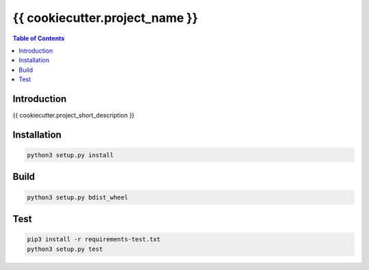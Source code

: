 ========================================
{{ cookiecutter.project_name }}
========================================


.. contents:: Table of Contents


Introduction
========================================

{{ cookiecutter.project_short_description }}



Installation
========================================

.. code-block:: sh

    python3 setup.py install



Build
========================================

.. code-block:: sh

    python3 setup.py bdist_wheel



Test
========================================

.. code-block:: sh

    pip3 install -r requirements-test.txt
    python3 setup.py test
